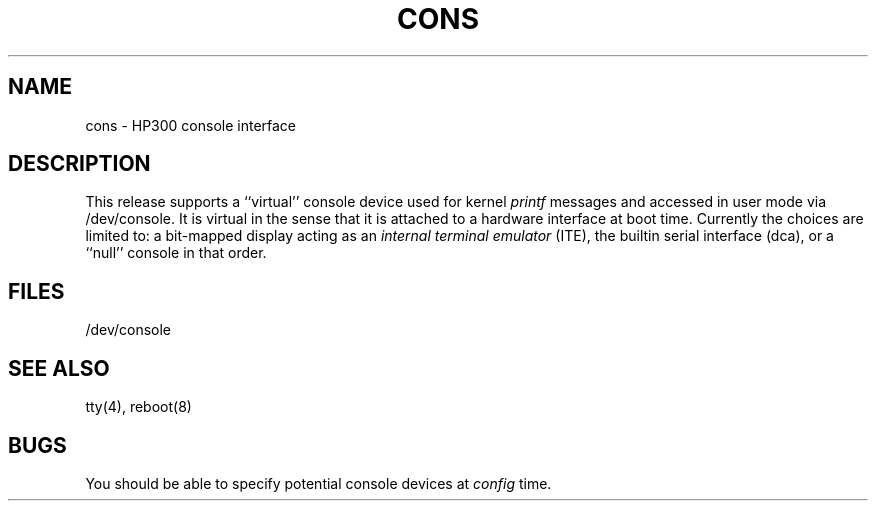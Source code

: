 .\" Copyright (c) 1990 The Regents of the University of California.
.\" All rights reserved.
.\"
.\" This code is derived from software contributed to Berkeley by
.\" the Systems Programming Group of the University of Utah Computer
.\" Science Department.
.\"
.\" Redistribution and use in source and binary forms are permitted provided
.\" that: (1) source distributions retain this entire copyright notice and
.\" comment, and (2) distributions including binaries display the following
.\" acknowledgement:  ``This product includes software developed by the
.\" University of California, Berkeley and its contributors'' in the
.\" documentation or other materials provided with the distribution and in
.\" all advertising materials mentioning features or use of this software.
.\" Neither the name of the University nor the names of its contributors may
.\" be used to endorse or promote products derived from this software without
.\" specific prior written permission.
.\" THIS SOFTWARE IS PROVIDED ``AS IS'' AND WITHOUT ANY EXPRESS OR IMPLIED
.\" WARRANTIES, INCLUDING, WITHOUT LIMITATION, THE IMPLIED WARRANTIES OF
.\" MERCHANTABILITY AND FITNESS FOR A PARTICULAR PURPOSE.
.\"
.\"	@(#)cons.4	5.1 (Berkeley) 6/29/90
.\"
.TH CONS 4 "June 29, 1990"
.UC 7
.SH NAME
cons \- HP300 console interface
.SH DESCRIPTION
This release supports a ``virtual'' console device used for kernel
.I printf
messages and accessed in user mode via /dev/console.
It is virtual in the sense that it is attached to a hardware interface
at boot time.
Currently the choices are limited to:
a bit-mapped display acting as an
.I "internal terminal emulator"
(ITE),
the builtin serial interface (dca),
or a ``null'' console in that order.
.SH FILES
/dev/console
.SH "SEE ALSO"
tty(4), reboot(8)
.SH BUGS
You should be able to specify potential console devices at
.I config
time.
